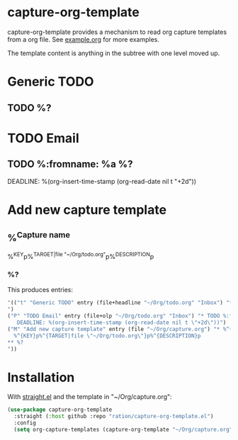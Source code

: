 * capture-org-template

capture-org-template provides a mechanism to read org capture templates from a org file. See [[https://raw.githubusercontent.com/ration/capture-org-template.el/master/example.org][example.org]] for more examples.

The template content is anything in the subtree with one level moved up. 

#+begin_example org
* Generic TODO
  :PROPERTIES:
  :DESCRIPTION: Generic TODO item in the Inbox
  :KEY:      t
  :TYPE:     entry
  :TARGET:   file+headline "~/Org/todo.org" "Inbox"   
  :END:
** TODO %?
* TODO Email                               
  :PROPERTIES:
  :DESCRIPTION: TODO mu4e emails with a deadline in two days
  :KEY:      P
  :TARGET:   file+olp "~/Org/todo.org" "Inbox"
  :END:
** TODO %:fromname: %a %?
   DEADLINE: %(org-insert-time-stamp (org-read-date nil t "+2d"))
* Add new capture template
  :PROPERTIES:
  :KEY:      M
  :TARGET:   file "~/Org/capture.org"
  :DESCRIPTION: Add new capture template. Prompt for key and description
  :END:
** %^{Capture name}
  %^{KEY}p%^{TARGET|file "~/Org/todo.org"}p%^{DESCRIPTION}p
*** %?
#+end_example

This produces entries:
#+begin_src emacs-lisp
'(("t" "Generic TODO" entry (file+headline "~/Org/todo.org" "Inbox") "* TODO %?
")
("P" "TODO Email" entry (file+olp "~/Org/todo.org" "Inbox") "* TODO %:fromname: %a %?
   DEADLINE: %(org-insert-time-stamp (org-read-date nil t \"+2d\"))")
("M" "Add new capture template" entry (file "~/Org/capture.org") "* %^{Capture name}
  %^{KEY}p%^{TARGET|file \"~/Org/todo.org\"}p%^{DESCRIPTION}p
** %?
"))
#+end_src

* Installation

With [[https://github.com/raxod502/straight.el][straight.el]] and the template in "~/Org/capture.org":

#+begin_src emacs-lisp
(use-package capture-org-template
  :straight (:host github :repo "ration/capture-org-template.el")
  :config 
  (setq org-capture-templates (capture-org-template "~/Org/capture.org")))
#+end_src

